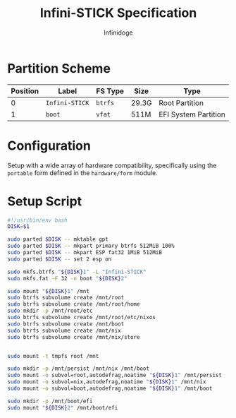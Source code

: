 #+TITLE: Infini-STICK Specification
#+AUTHOR: Infinidoge

* Partition Scheme

| Position | Label          | FS Type | Size  | Type                 |
|----------+----------------+---------+-------+----------------------|
|        0 | =Infini-STICK= | =btrfs= | 29.3G | Root Partition       |
|        1 | =boot=         | =vfat=  | 511M  | EFI System Partition |

* Configuration

Setup with a wide array of hardware compatibility, specifically using the =portable= form defined in the =hardware/form= module.

* Setup Script

#+BEGIN_SRC bash :tangle setup.bash
#!/usr/bin/env bash
DISK=$1

sudo parted $DISK -- mktable gpt
sudo parted $DISK -- mkpart primary btrfs 512MiB 100%
sudo parted $DISK -- mkpart ESP fat32 1MiB 512MiB
sudo parted $DISK -- set 2 esp on

sudo mkfs.btrfs "${DISK}1" -L "Infini-STICK"
sudo mkfs.fat -F 32 -n boot "${DISK}2"

sudo mount "${DISK}1" /mnt
sudo btrfs subvolume create /mnt/root
sudo btrfs subvolume create /mnt/root/home
sudo mkdir -p /mnt/root/etc
sudo btrfs subvolume create /mnt/root/etc/nixos
sudo btrfs subvolume create /mnt/boot
sudo btrfs subvolume create /mnt/nix
sudo btrfs subvolume create /mnt/nix/store


sudo mount -t tmpfs root /mnt

sudo mkdir -p /mnt/persist /mnt/nix /mnt/boot
sudo mount -o subvol=root,autodefrag,noatime "${DISK}1" /mnt/persist
sudo mount -o subvol=nix,autodefrag,noatime "${DISK}1" /mnt/nix
sudo mount -o subvol=boot,autodefrag,noatime "${DISK}1" /mnt/boot

sudo mkdir -p /mnt/boot/efi
sudo mount "${DISK}2" /mnt/boot/efi
#+END_SRC
